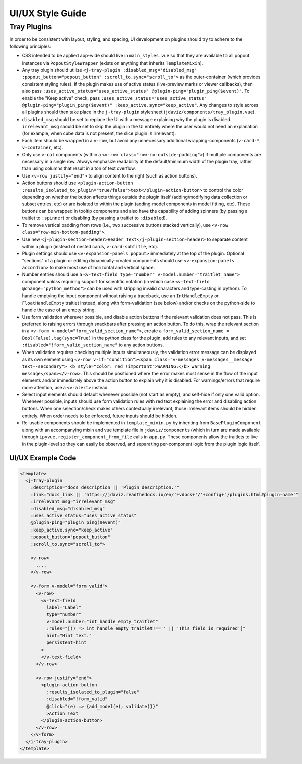 *****************
UI/UX Style Guide
*****************
.. comment
   TODO: will this/does any of this change with deconfigged? I'm thinking things like justification
   of action buttons and whatnot.

Tray Plugins
------------

In order to be consistent with layout, styling, and spacing, UI development on plugins should
try to adhere to the following principles:

* CSS intended to be applied app-wide should live in ``main_styles.vue`` so that they are available
  to all popout instances via ``PopoutStyleWrapper`` (exists on anything that inherits ``TemplateMixin``).
* Any tray plugin should utilize ``<j-tray-plugin :disabled_msg='disabled_msg' :popout_button="popout_button" :scroll_to.sync="scroll_to">`` as the
  outer-container (which provides consistent styling rules).  If the plugin makes use of active status
  (live-preview marks or viewer callbacks), then also pass ``:uses_active_status="uses_active_status" @plugin-ping="plugin_ping($event)"``.
  To enable the "Keep active" check, pass ``:uses_active_status="uses_active_status" @plugin-ping="plugin_ping($event)" :keep_active.sync="keep_active"``.
  Any changes to style across all plugins should then take place in the
  ``j-tray-plugin`` stylesheet (``jdaviz/components/tray_plugin.vue``).
* ``disabled_msg`` should be set to replace the UI with a message explaining why the plugin is disabled.
  ``irrelevant_msg`` should be set to skip the plugin in the UI entirely where the user would not need an explanation
  (for example, when cube data is not present, the slice plugin is irrelevant).
* Each item should be wrapped in a ``v-row``, but avoid any unnecessary additional wrapping-components
  (``v-card-*``, ``v-container``, etc).
* Only use ``v-col`` components (within a ``<v-row class="row-no-outside-padding">``) if multiple
  components are necessary in a single row.  Always emphasize readability at the default/minimum
  width of the plugin tray, rather than using columns that result in a ton of text overflow.
* Use ``<v-row justify="end">`` to align content to the right (such as action buttons).
* Action buttons should use ``<plugin-action-button :results_isolated_to_plugin="true/false">text</plugin-action-button>``
  to control the color depending on whether the button affects things outside the plugin itself
  (adding/modifying data collection or subset entries, etc) or are isolated to within the plugin
  (adding model components in model fitting, etc).  These buttons can be wrapped in tooltip components
  and also have the capability of adding spinners (by passing a traitlet to ``:spinner``) or disabling
  (by passing a traitlet to ``:disabled``).
* To remove vertical padding from rows (i.e., two successive buttons stacked vertically), use
  ``<v-row class="row-min-bottom-padding">``.
* Use new ``<j-plugin-section-header>Header Text</j-plugin-section-header>`` to separate content
  within a plugin (instead of nested cards, ``v-card-subtitle``, etc).
* Plugin settings should use ``<v-expansion-panels popout>`` immediately at the top of the plugin.
  Optional "sections" of a plugin or editing dynamically-created components should use
  ``<v-expansion-panels accordion>`` to make most use of horizontal and vertical space.
* Number entries should use a ``<v-text-field type="number" v-model.number="traitlet_name">`` component
  *unless* requiring support for scientific notation (in which case
  ``<v-text-field @change="python_method">`` can be used with stripping invalid characters and
  type-casting in python).  To handle emptying the input component without raising a traceback,
  use an ``IntHandleEmpty`` or ``FloatHandleEmpty`` traitlet instead, along with form-validation
  (see below) and/or checks on the python-side to handle the case of an empty string.
* Use form validation wherever possible, and disable action buttons if the relevant validation
  does not pass.  This is preferred to raising errors through snackbars after pressing an action
  button. To do this, wrap the relevant section in a ``<v-form v-model="form_valid_section_name">``,
  create a ``form_valid_section_name = Bool(False).tag(sync=True)`` in the python class for the
  plugin, add rules to any relevant inputs, and set ``:disabled="!form_valid_section_name"`` to any
  action buttons.
* When validation requires checking multiple inputs simultaneously, the validation error message
  can be displayed as its own element using ``<v-row v-if="condition"><span class="v-messages v-messages__message text--secondary">
  <b style="color: red !important">WARNING:</b> warning message</span></v-row>``.
  This should be positioned where the error makes most sense in the flow of the input elements
  and/or immediately above the action button to explain why it is disabled.
  For warnings/errors that require more attention, use a ``<v-alert>`` instead.
* Select input elements should default whenever possible (not start as empty), and self-hide if only
  one valid option. Whenever possible, inputs should use form validation rules with red text
  explaining the error and disabling action buttons. When one selection/check makes others
  contextually irrelevant, those irrelevant items should be hidden entirely.  When order needs to be
  enforced, future inputs should be hidden.
* Re-usable components should be implemented in ``template_mixin.py`` by inheriting from
  ``BasePluginComponent`` along with an accompanying mixin and vue template file in
  ``jdaviz/components`` (which in turn are made available through ``ipyvue.register_component_from_file``
  calls in ``app.py``.  These components allow the traitlets to live in the plugin-level so they
  can easily be observed, and separating per-component logic from the plugin logic itself.

UI/UX Example Code
~~~~~~~~~~~~~~~~~~~~~~~~

.. code::

    <template>
      <j-tray-plugin
        :description="docs_description || 'Plugin description.'"
        :link="docs_link || 'https://jdaviz.readthedocs.io/en/'+vdocs+'/'+config+'/plugins.html#plugin-name'"
        :irrelevant_msg="irrelevant_msg"
        :disabled_msg="disabled_msg"
        :uses_active_status="uses_active_status"
        @plugin-ping="plugin_ping($event)"
        :keep_active.sync="keep_active"
        :popout_button="popout_button"
        :scroll_to.sync="scroll_to">

        <v-row>
          ....
        </v-row>

        <v-form v-model="form_valid">
          <v-row>
            <v-text-field
              label="Label"
              type="number"
              v-model.number="int_handle_empty_traitlet"
              :rules="[() => int_handle_empty_traitlet!=='' || 'This field is required']"
              hint="Hint text."
              persistent-hint
            >
            </v-text-field>
          </v-row>

          <v-row justify="end">
            <plugin-action-button
              :results_isolated_to_plugin="false"
              :disabled="!form_valid"
              @click="(e) => {add_model(e); validate()}"
              >Action Text
            </plugin-action-button>
          </v-row>
        </v-form>
      </j-tray-plugin>
    </template>

